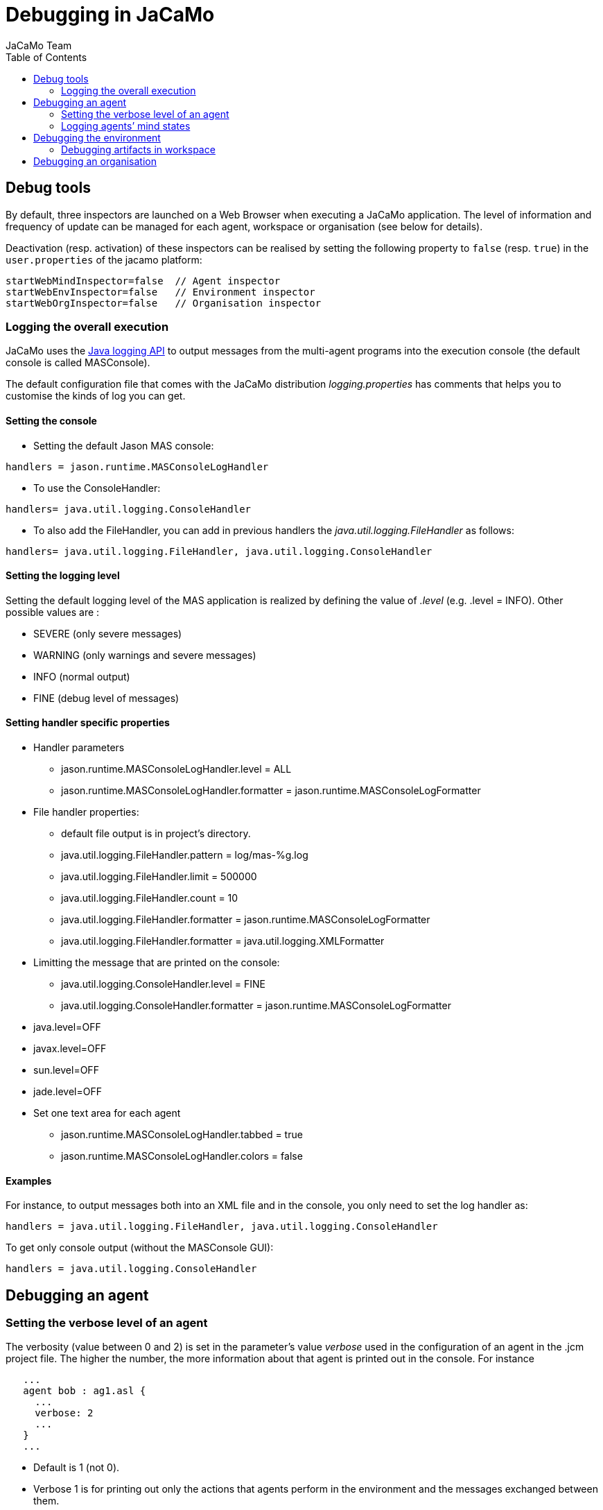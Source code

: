 = Debugging in JaCaMo
(for JaCaMo 0.6)
:toc: right
:author: JaCaMo Team
:date: June 2016
:source-highlighter: coderay
:coderay-linenums-mode: inline
:icons: font
:prewrap!:

ifdef::env-github[:outfilesuffix: .adoc]


== Debug tools

By default, three inspectors are launched on a Web Browser when executing a JaCaMo application. The level of information and frequency of update can be managed for each agent, workspace or organisation (see below for details).

Deactivation (resp. activation) of these inspectors can be realised by setting the following property to `false` (resp. `true`) in the `user.properties` of the jacamo platform:

-----
startWebMindInspector=false  // Agent inspector
startWebEnvInspector=false   // Environment inspector
startWebOrgInspector=false   // Organisation inspector
-----

=== Logging the overall execution
JaCaMo uses the http://java.sun.com/j2se/1.5.0/docs/guide/logging/overview.html[Java logging API] to output messages from the multi-agent programs into the execution console (the default console is called MASConsole).

The default configuration file that comes with the JaCaMo distribution _logging.properties_ has comments that
helps you to customise the kinds of log you can get.

==== Setting the console
*  Setting the default Jason MAS console:
----
handlers = jason.runtime.MASConsoleLogHandler
----
*  To use the ConsoleHandler:
----
handlers= java.util.logging.ConsoleHandler
----
*  To also add the FileHandler, you can add in previous handlers the _java.util.logging.FileHandler_ as follows:
----
handlers= java.util.logging.FileHandler, java.util.logging.ConsoleHandler
----
==== Setting the logging level
Setting the default logging level of the MAS application is realized by defining the value of _.level_ (e.g. .level = INFO). Other possible values are :

*  SEVERE (only severe messages)
*  WARNING (only warnings and severe messages)
*  INFO (normal output)
*  FINE (debug level of messages)

==== Setting handler specific properties
*  Handler parameters
  **  jason.runtime.MASConsoleLogHandler.level = ALL
  **  jason.runtime.MASConsoleLogHandler.formatter = jason.runtime.MASConsoleLogFormatter
*  File handler properties:
  **  default file output is in project's directory.
  **  java.util.logging.FileHandler.pattern = log/mas-%g.log
  **  java.util.logging.FileHandler.limit = 500000
  **  java.util.logging.FileHandler.count = 10
  **  java.util.logging.FileHandler.formatter = jason.runtime.MASConsoleLogFormatter
  **  java.util.logging.FileHandler.formatter = java.util.logging.XMLFormatter
*  Limitting the message that are printed on the console:
  **  java.util.logging.ConsoleHandler.level = FINE
  **  java.util.logging.ConsoleHandler.formatter = jason.runtime.MASConsoleLogFormatter
*  java.level=OFF
*  javax.level=OFF
*  sun.level=OFF
*  jade.level=OFF
*  Set one text area for each agent
  **  jason.runtime.MASConsoleLogHandler.tabbed = true
  **  jason.runtime.MASConsoleLogHandler.colors = false

==== Examples
For instance, to output messages both into an XML file and in the console, you only need to set the log handler as:
----
handlers = java.util.logging.FileHandler, java.util.logging.ConsoleHandler
----
To get only console output (without the MASConsole GUI):
----
handlers = java.util.logging.ConsoleHandler
----
== Debugging an agent

=== Setting the verbose level of an agent
The verbosity (value between 0 and 2) is set in the parameter's value _verbose_ used in the configuration of an agent in the .jcm project file. The higher the number, the more information about that agent is printed out in the console. For instance
---------------------------
   ...
   agent bob : ag1.asl {
     ...
     verbose: 2
     ...
   }
   ...
---------------------------
*  Default is 1 (not 0).
*  Verbose 1 is for printing out only the actions that agents perform in the environment and the messages exchanged between them.
*  Verbose 2 is for debugging (it corresponds to the java log level FINE).

=== Logging agents’ mind states
To start the execution of an agent in the debug mode, use the parameter '_debug_' in the agent definition in .jcm file.
Options are available to configure the visibility degree of the agent's mind state:

*  Setting where to show the mindstate: in a gui _gui_ , in a browser _web_ (the URL is typically http://localhost:3272) or in a file _file_:
---------------------------------------------
// Showing the current mind state in the screen with update each reasoning cycle
  ...
  agent bob : agt1.asl {
     ...
     debug: mindinspector(gui(cycle,html))
     ...
  }
  ...
---------------------------------------------
or
---------------------------------------------
// Showing the current mind state in the browser with update each reasoning cycle
  ...
  agent bob : agt1.asl {
     ...
     debug: mindinspector(web(cycle,html))
     ...
  }
  ...
---------------------------------------------
or
---------------------------------------------
// Showing the current mind state in a file with update each reasoning cycle
  ...
  agent bob : agt1.asl {
     ...
     debug: mindinspector(file(cycle,xml,log))
     ...
  }
  ...
---------------------------------------------
The last parameter is the name of the directory where files will be stored. Each file corresponds to a sample of the mind. They are XML files with suitable style sheets to be viewed in browsers.

*  Setting up the udpate frequency, use _cycle_ (for each cycle), a number (e.g. 2000) to have an update every 2000 milli-seconds,
---------------------------------------------
// Showing the current mind state in the screen with update each reasoning cycle
  ...
  agent bob : agt1.asl {
     ...
     debug: mindinspector(gui(cycle,html))
     ...
  }
  ...
---------------------------------------------
*  Storing all the states in a kind of _history_, add a third argument:
----------------------------------------------------
  ...
  agent bob : agt1.asl {
     ...
     debug: mindinspector(gui(cycle,html,history))
     ...
  }
  ...
----------------------------------------------------

== Debugging the environment

=== Debugging artifacts in workspace
*  To start the execution of a workspace in a debug mode by displaying the observable properties of the artifacts executing in the workspace, use the parameter 'debug' in the workspace definition in .jcm file. This will display the content of artifact in a GUI and in the browser
(the URL is typically http://localhost:3273)
----------------------------------------------------
  ...
  workspace wsp1 {
     ...
     // starts a debug mode in this workspace for all the artifacts of wsp1
     debug
     ...
  }
  ...
----------------------------------------------------

== Debugging an organisation
*  To start the execution of a group or a scheme in a debug mode by displaying the observable properties of the artifacts executing in the workspace, use the parameter 'debug' in the group or scheme definition in .jcm file. This will create a GUI and also display the content of group or scheme in the browser
(the URL is typically http://localhost:3271)
----------------------------------------------------
  ...
  group g1 : g1group{
     ...
     // starts a debug mode in this group instance
     debug
     ...
  }
  scheme s1 : s1scheme {
     ...
     // starts a debug mode in this scheme instance
     debug
     ...
  }
  ...
----------------------------------------------------
